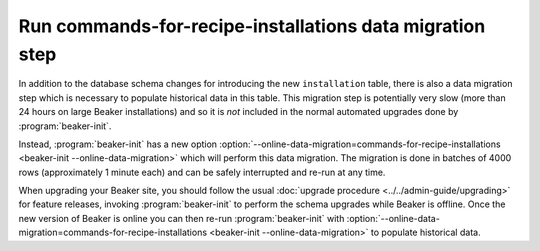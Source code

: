 Run commands-for-recipe-installations data migration step
=========================================================

In addition to the database schema changes for introducing the new 
``installation`` table, there is also a data migration step which is necessary 
to populate historical data in this table. This migration step is potentially 
very slow (more than 24 hours on large Beaker installations) and so it is *not* 
included in the normal automated upgrades done by :program:`beaker-init`.

Instead, :program:`beaker-init` has a new option 
:option:`--online-data-migration=commands-for-recipe-installations
<beaker-init --online-data-migration>` which will perform this data migration. 
The migration is done in batches of 4000 rows (approximately 1 minute each) and 
can be safely interrupted and re-run at any time.

When upgrading your Beaker site, you should follow the usual :doc:`upgrade 
procedure <../../admin-guide/upgrading>` for feature releases, invoking 
:program:`beaker-init` to perform the schema upgrades while Beaker is offline. 
Once the new version of Beaker is online you can then re-run 
:program:`beaker-init` with 
:option:`--online-data-migration=commands-for-recipe-installations
<beaker-init --online-data-migration>` to populate historical data.
